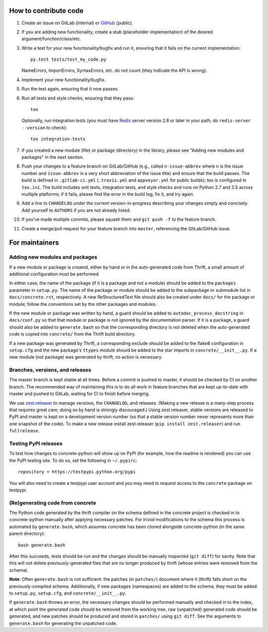 How to contribute code
======================

1. Create an issue on GitLab (internal) or GitHub_ (public).
2. If you are adding new functionality, create a stub (placeholder
   implementation) of the desired argument/function/class/etc.
3. Write a test for your new functionality/bugfix and run it, ensuring
   that it fails on the current implementation::

      py.test tests/test_my_code.py

   NameErrors, ImportErrors, SyntaxErrors, etc. do not count (they indicate the
   API is wrong).
4. Implement your new functionality/bugfix.
5. Run the test again, ensuring that it now passes.
6. Run all tests and style checks, ensuring that they pass::

       tox

   Optionally, run integration tests (you must have Redis_ server
   version 2.8 or later in your path; do ``redis-server --version``
   to check)::

       tox integration-tests

7. If you created a new module (file) or package (directory) in the library,
   please see "Adding new modules and packages" in the next section.
8. Push your changes to a feature branch on GitLab/GitHub (e.g., called
   ``n-issue-abbrev`` where ``n`` is the issue number and
   ``issue-abbrev`` is a very short abbreviation of the issue title)
   and ensure that the build passes.  The build is defined in
   ``.gitlab-ci.yml`` (``.travis.yml`` and ``appveyor.yml`` for public
   builds); tox is configured in ``tox.ini``.  The build
   includes unit tests, integration tests, and style checks and runs on
   Python 2.7 and 3.5 across multiple platforms; if it fails, please
   find the error in the build log, fix it, and try again.
9. Add a line to ``CHANGELOG`` under the current version-in-progress
   describing your changes simply and concisely.  Add yourself to ``AUTHORS``
   if you are not already listed.
10. If you've made multiple commits, please squash them and
    ``git push -f`` to the feature branch.
11. Create a merge/pull request for your feature branch into
    ``master``, referencing the GitLab/GitHub issue.


For maintainers
===============

Adding new modules and packages
-------------------------------

If a new module or package is created, either by hand or in the
auto-generated code from Thrift, a small amount of additional
configuration must be performed.

In either case, the name of the package (if it is a package and not a
module) should be added to the ``packages`` parameter in ``setup.py``.
The name of the package or module should be added to the subpackage or
submodule list in ``docs/concrete.rst``, respectively.
A new ReStructuredText file should also be created under ``docs/`` for
the package or module; follow the conventions set by the other packages
and modules.

If the new module or package was written by hand, a guard should be
added to ``autodoc_process_docstring`` in ``docs/conf.py`` so that that
module or package is not ignored by the documentation parser.  If it is
a package, a guard should also be added to ``generate.bash`` so that
the corresponding directory is not deleted when the auto-generated code
is copied into ``concrete/`` from the Thrift build directory.

If a new package was generated by Thrift, a corresponding exclude
should be added to the flake8 configuration in ``setup.cfg`` and the
new package's ``ttypes`` module should be added to the star imports
in ``concrete/__init__.py``.  If a new module (not package) was
generated by thrift, no action is necessary.

Branches, versions, and releases
--------------------------------

The master branch is kept stable at all times.  Before a commit is
pushed to master, it should be checked by CI on another branch.  The
recommended way of maintaining this is to do all work in feature
branches that are kept up-to-date with master and pushed to GitLab,
waiting for CI to finish before merging.

We use zest.releaser_ to manage versions, the ``CHANGELOG``, and
releases.  (Making a new release is a many-step process that requires
great care; doing so by hand is strongly discouraged.)
Using zest.releaser, stable versions are released to PyPI
and master is kept on a development version number (so that a stable
version number never represents more than one snapshot of the code).
To make a new release install zest.releaser
(``pip install zest.releaser``) and run ``fullrelease``.

Testing PyPI releases
---------------------

To test how changes to concrete-python will show up on PyPI (for
example, how the readme is rendered) you can use the PyPI testing
site.  To do so, set the following in ``~/.pypirc``::

    repository = https://testpypi.python.org/pypi

You will also need to create a testpypi user account and you may need
to request access to the ``concrete`` package on testpypi.

(Re)generating code from concrete
---------------------------------

The Python code generated by the thrift compiler on the schema defined
in the concrete project is checked in to concrete-python manually after
applying necessary patches.  For *trivial* modifications to the schema
this process is automated by ``generate.bash``, which assumes concrete
has been cloned alongside concrete-python (in the same parent
directory)::

    bash generate.bash

After this succeeds, tests should be run and the changes should be
manually inspected (``git diff``) for sanity.  Note that this will not
delete previously-generated files that are no longer produced by
thrift (whose entries were removed from the schema).

**Note**: Often ``generate.bash`` is not sufficient: the patches (in
``patches/``) document where it (thrift) falls short on the
previously-compiled schema.  Additionally, if new packages
(namespaces) are added to the schema, they must be added to
``setup.py``, ``setup.cfg``, and ``concrete/__init__.py``.

If ``generate.bash`` throws an error, the
necessary changes should be performed manually and checked in to the
index, at which point the generated code should be removed from the
working tree, raw (unpatched) generated code should be generated, and
new patches should be produced and stored in ``patches/`` using
``git diff``.  See the arguments to ``generate.bash`` for generating
the unpatched code.



.. _GitHub: https://github.com/hltcoe/concrete-python
.. _Redis: http://redis.io
.. _zest.releaser: http://zestreleaser.readthedocs.io/en/latest/overview.html
